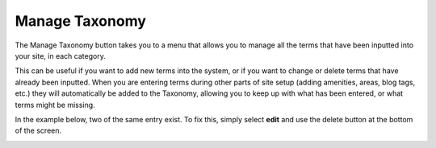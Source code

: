 .. _roomify_accommodations_content_taxonomy:

Manage Taxonomy
***************

The Manage Taxonomy button takes you to a menu that allows you to manage all the terms that have been inputted into your site, in each category. 

.. image:: images/manage_taxonomy.PNG
   :width: 700 px
   :align: center

This can be useful if you want to add new terms into the system, or if you want to change or delete terms that have already been inputted. When you are entering terms during other parts of site setup (adding amenities, areas, blog tags, etc.) they will automatically be added to the Taxonomy, allowing you to keep up with what has been entered, or what terms might be missing. 

In the example below, two of the same entry exist. To fix this, simply select **edit** and use the delete button at the bottom of the screen.

.. image:: images/taxonomy_extra.PNG
   :width: 700 px
   :align: center


